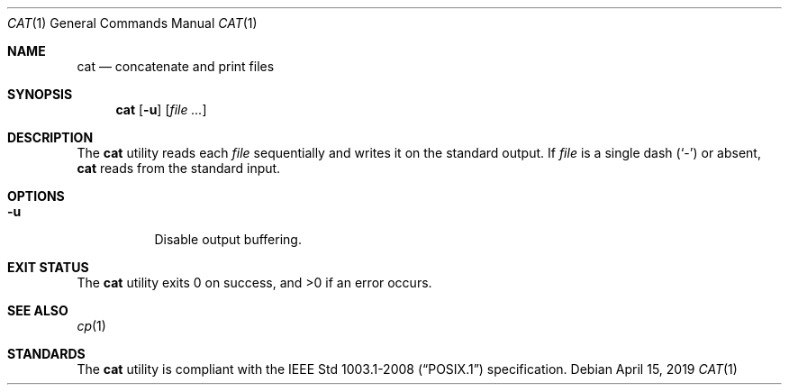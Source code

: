 .Dd April 15, 2019
.Dt CAT 1
.Os
.Sh NAME
.Nm cat
.Nd concatenate and print files
.Sh SYNOPSIS
.Nm cat
.Op Fl u
.Op Ar
.Sh DESCRIPTION
The
.Nm
utility reads each
.Ar file
sequentially and writes it on the standard output.
If
.Ar file
is a single dash
.Pq Sq \&-
or absent,
.Nm
reads from the standard input.
.Sh OPTIONS
.Bl -tag -width Ds
.It Fl u
Disable output buffering.
.El
.Sh EXIT STATUS
.Ex -std
.Sh SEE ALSO
.Xr cp 1
.Sh STANDARDS
The
.Nm
utility is compliant with the
.St -p1003.1-2008
specification.
